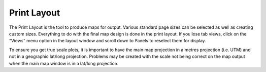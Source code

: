 ============
Print Layout
============

The Print Layout is the tool to produce maps for output. Various standard page sizes can be selected as well as creating custom sizes. Everything to do with the final map design is done in the print layout. If you lose tab views, click on the “Views” menu option in the layout window and scroll down to Panels to reselect them for display.

To ensure you get true scale plots, it is important to have the main map projection in a metres projection (i.e. UTM) and not in a geographic lat/long projection. Problems may be created with the scale not being correct on the map output when the main map window is in a lat/long projection.
